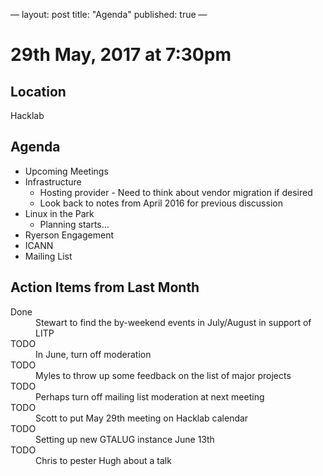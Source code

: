 ---
layout: post
title: "Agenda"
published: true
---

* 29th May, 2017 at 7:30pm

** Location
  Hacklab

** Agenda

- Upcoming Meetings
- Infrastructure
  - Hosting provider - Need to think about vendor migration if desired
  - Look back to notes from April 2016 for previous discussion
- Linux in the Park
  - Planning starts...
- Ryerson Engagement
- ICANN
- Mailing List

** Action Items from Last Month
  - Done :: Stewart to find the by-weekend events in July/August in support of LITP
  - TODO :: In June, turn off moderation
  - TODO :: Myles to throw up some feedback on the list of major projects
  - TODO :: Perhaps turn off mailing list moderation at next meeting
  - TODO :: Scott to put May 29th meeting on Hacklab calendar
  - TODO :: Setting up new GTALUG instance June 13th
  - TODO :: Chris to pester Hugh about a talk
